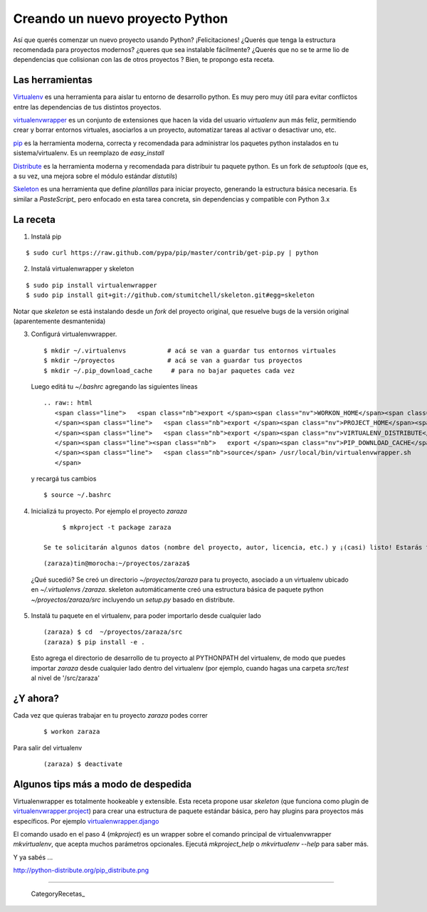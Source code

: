 
Creando un nuevo proyecto Python
================================

Así que querés comenzar un nuevo proyecto usando Python? ¡Felicitaciones! ¿Querés que tenga la estructura recomendada para proyectos modernos? ¿queres que sea instalable fácilmente? ¿Querés que no se te arme lio de dependencias que colisionan con las de otros proyectos ? Bien, te propongo esta receta. 

Las herramientas
----------------

Virtualenv_ es una herramienta para aislar tu entorno de desarrollo python. Es muy pero muy útil para evitar conflictos entre las dependencias de tus distintos proyectos. 

virtualenvwrapper_ es un conjunto de extensiones que hacen la vida del usuario *virtualenv* aun más feliz, permitiendo crear y borrar entornos virtuales, asociarlos a un proyecto, automatizar tareas al activar o desactivar uno, etc. 

pip_ es la herramienta moderna, correcta y recomendada para administrar los paquetes python instalados en tu sistema/virtualenv. Es un reemplazo de *easy_install*

Distribute_ es la herramienta moderna y recomendada para distribuir tu paquete python. Es un fork de *setuptools* (que es, a su vez, una mejora sobre el módulo estándar *distutils*) 

Skeleton_ es una herramienta que define *plantillas* para iniciar proyecto, generando la estructura básica necesaria. Es similar a *PasteScript_* pero enfocado en esta tarea concreta, sin dependencias y compatible con Python 3.x 

La receta
---------

1. Instalá pip

::

       $ sudo curl https://raw.github.com/pypa/pip/master/contrib/get-pip.py | python

2. Instalá virtualenwrapper y skeleton

::

     $ sudo pip install virtualenwrapper
     $ sudo pip install git+git://github.com/stumitchell/skeleton.git#egg=skeleton

Notar que *skeleton* se está instalando desde un *fork* del proyecto original, que resuelve bugs de la versión original (aparentemente desmantenida)

3. Configurá virtualenvwrapper. 

 

  ::

        $ mkdir ~/.virtualenvs           # acá se van a guardar tus entornos virtuales
        $ mkdir ~/proyectos              # acá se van a guardar tus proyectos
        $ mkdir ~/.pip_download_cache     # para no bajar paquetes cada vez

  Luego editá tu *~/.bashrc* agregando las siguientes líneas

  ::

     .. raw:: html
        <span class="line">   <span class="nb">export </span><span class="nv">WORKON_HOME</span><span class="o">=</span><span class="nv">$HOME</span>/.virtualenvs
        </span><span class="line">   <span class="nb">export </span><span class="nv">PROJECT_HOME</span><span class="o">=</span><span class="nv">$HOME</span>/proyectos
        </span><span class="line">   <span class="nb">export </span><span class="nv">VIRTUALENV_DISTRIBUTE</span><span class="o">=</span><span class="nb">true</span>
        </span><span class="line"><span class="nb">   export </span><span class="nv">PIP_DOWNLOAD_CACHE</span><span class="o">=</span><span class="nv">$HOME</span>/.pip_download_cache
        </span><span class="line">   <span class="nb">source</span> /usr/local/bin/virtualenvwrapper.sh
        </span>

  y recargá tus cambios ::

        $ source ~/.bashrc

4. Inicializá tu proyecto. Por ejemplo el proyecto *zaraza*

 

  ::

        $ mkproject -t package zaraza

   Se te solicitarán algunos datos (nombre del proyecto, autor, licencia, etc.) y ¡(casi) listo! Estarás trabajando en tu proyecto *zaraza*. Tu prompt se verá así:

 

  ::

        (zaraza)tin@morocha:~/proyectos/zaraza$

  ¿Qué sucedió? Se creó un directorio *~/proyectos/zaraza* para tu proyecto, asociado a un virtualenv ubicado  en  *~/.virtualenvs /zaraza*.  skeleton automáticamente creó una estructura básica de paquete python  *~/proyectos/zaraza/src* incluyendo un *setup.py* basado en distribute. 

5. Instalá tu paquete en el virtualenv, para poder importarlo desde cualquier lado

 

  ::

       (zaraza) $ cd  ~/proyectos/zaraza/src
       (zaraza) $ pip install -e .

  Esto agrega el directorio de desarrollo de tu proyecto al PYTHONPATH del virtualenv, de modo que puedes importar *zaraza* desde cualquier lado dentro del virtualenv (por ejemplo, cuando hagas una carpeta *src/test* al nivel de '/src/zaraza'

¿Y ahora?
---------

Cada vez que quieras trabajar en tu proyecto *zaraza* podes correr 

 

  ::

       $ workon zaraza

Para salir del virtualenv

 

  ::

       (zaraza) $ deactivate

Algunos tips más a modo de despedida
------------------------------------

Virtualenwrapper es totalmente hookeable y extensible. Esta receta propone usar *skeleton* (que funciona como plugin de `virtualenvwrapper.project`_)  para crear una estructura de paquete estándar básica, pero hay plugins para proyectos más específicos. Por ejemplo `virtualenwrapper.django`_

El comando usado en el paso 4 (*mkproject*) es un wrapper sobre el comando principal de virtualenvwrapper *mkvirtualenv*, que acepta muchos parámetros opcionales. Ejecutá *mkproject_help* o *mkvirtualenv --help* para saber más. 

Y ya sabés ...

http://python-distribute.org/pip_distribute.png

-------------------------



  CategoryRecetas_

.. ############################################################################

.. _Virtualenv: http://www.virtualenv.org

.. _virtualenvwrapper: http://www.doughellmann.com/projects/virtualenvwrapper/

.. _pip: http://www.pip-installer.org

.. _Distribute: http://packages.python.org/distribute/

.. _Skeleton: https://github.com/stumitchell/skeleton

.. _virtualenvwrapper.project: http://www.doughellmann.com/projects/virtualenvwrapper.project/

.. _virtualenwrapper.django: http://www.doughellmann.com/projects/virtualenvwrapper.django/

